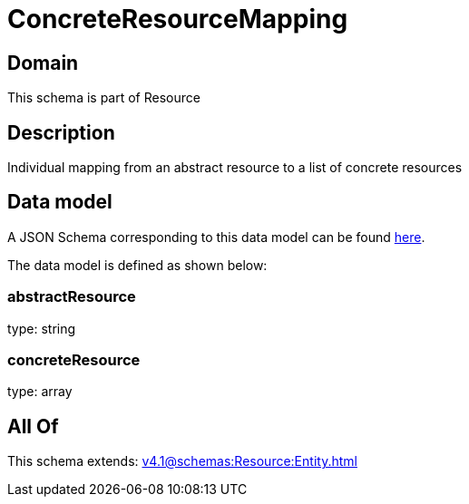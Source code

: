 = ConcreteResourceMapping

[#domain]
== Domain

This schema is part of Resource

[#description]
== Description

Individual mapping from an abstract resource to a list of concrete resources


[#data_model]
== Data model

A JSON Schema corresponding to this data model can be found https://tmforum.org[here].

The data model is defined as shown below:


=== abstractResource
type: string


=== concreteResource
type: array


[#all_of]
== All Of

This schema extends: xref:v4.1@schemas:Resource:Entity.adoc[]
